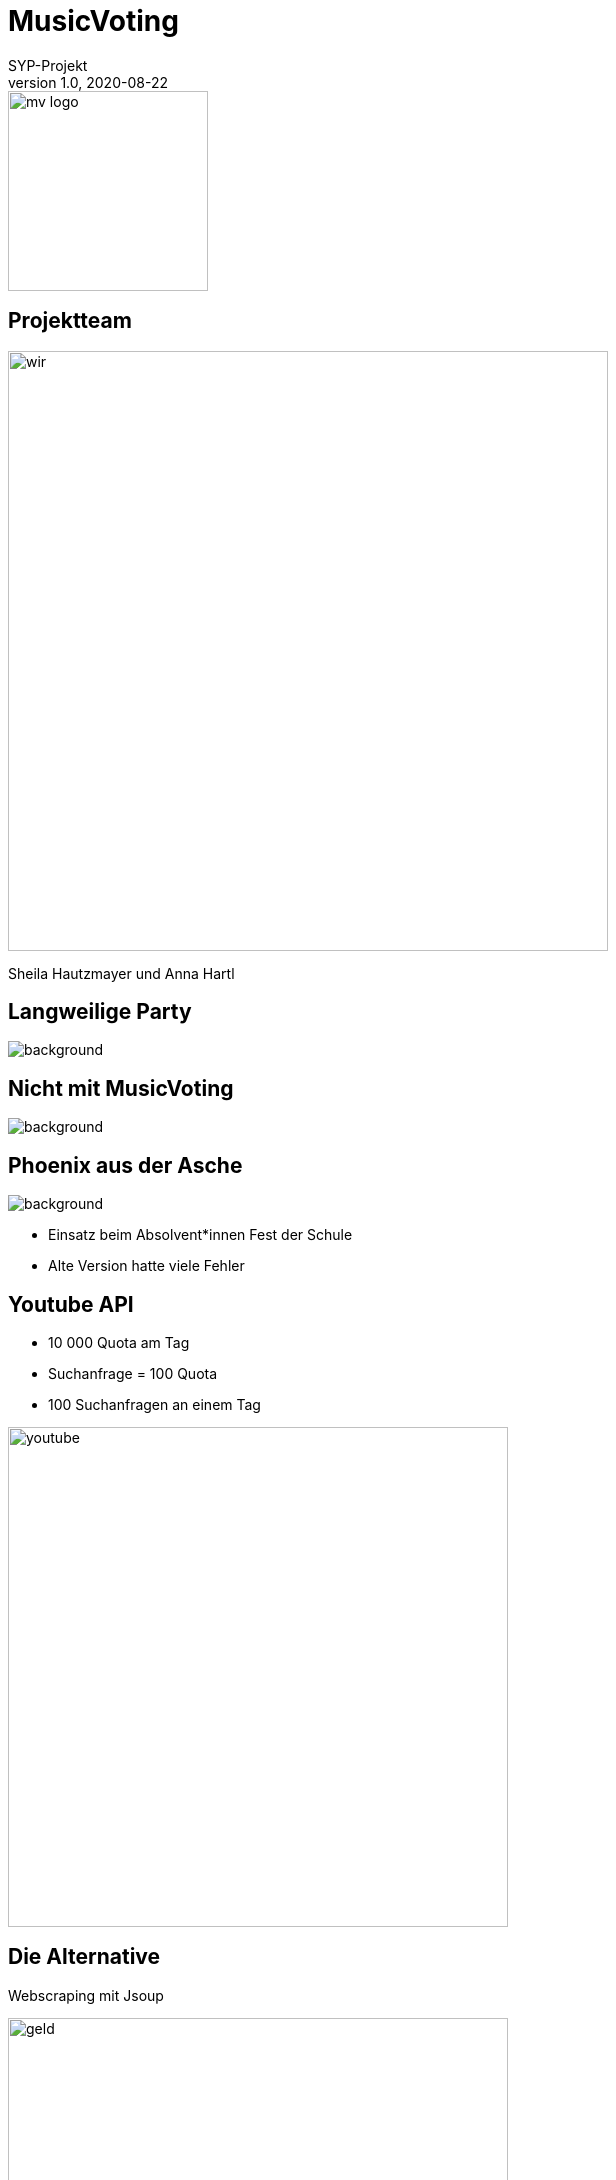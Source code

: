 = MusicVoting
:customcss: slides_mv.css
SYP-Projekt
1.0, 2020-08-22
ifndef::sourcedir[:sourcedir: ../src/main/java]
ifndef::imagesdir[:imagesdir: ../images]
ifndef::backend[:backend: html5]
:icons: font

image::mv_logo.png[width=200px, role=plain]

== Projektteam
image::wir.jpeg[width=600px, role=plain]
Sheila Hautzmayer und Anna Hartl

[.lightbg, background-opacity="0.8"]
== Langweilige Party
image::langweiligeParty.jpg[background]

[.lightbg, background-opacity="0.8"]
== Nicht mit MusicVoting
image::party.jpg[background]

[.lightbg, background-opacity="0.6"]
== Phoenix aus der Asche
image::error.jpg[background]
* Einsatz beim Absolvent*innen Fest der Schule
* Alte Version hatte viele Fehler

== Youtube API
* 10 000 Quota am Tag
* Suchanfrage = 100 Quota
* 100 Suchanfragen an einem Tag

image::youtube.png[width=500px, role=plain]

== Die Alternative
Webscraping mit Jsoup

image::geld.jpg[width=500px, role=plain]


== Systemarchitektur
image::architektur.png[width=600px, role=plain]


[.lightbg, background-opacity="0.8"]
== Deployment
image::vm.jpg[background]

* VM vom Sysadmin


[.lightbg, background-opacity="0.5"]
== Live Demo
image::hands.jpeg[background, width=800px, role=plain]
